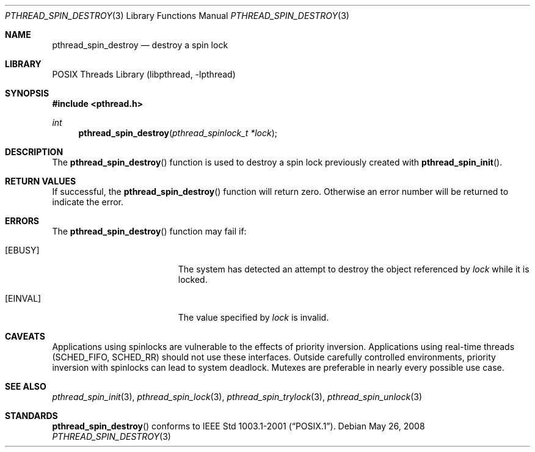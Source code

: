 .\" $NetBSD: pthread_spin_destroy.3,v 1.5 2008/05/26 00:31:08 ad Exp $
.\"
.\" Copyright (c) 2002, 2008 The NetBSD Foundation, Inc.
.\" All rights reserved.
.\" Redistribution and use in source and binary forms, with or without
.\" modification, are permitted provided that the following conditions
.\" are met:
.\" 1. Redistributions of source code must retain the above copyright
.\"    notice, this list of conditions and the following disclaimer.
.\" 2. Redistributions in binary form must reproduce the above copyright
.\"    notice, this list of conditions and the following disclaimer in the
.\"    documentation and/or other materials provided with the distribution.
.\" THIS SOFTWARE IS PROVIDED BY THE NETBSD FOUNDATION, INC. AND CONTRIBUTORS
.\" ``AS IS'' AND ANY EXPRESS OR IMPLIED WARRANTIES, INCLUDING, BUT NOT LIMITED
.\" TO, THE IMPLIED WARRANTIES OF MERCHANTABILITY AND FITNESS FOR A PARTICULAR
.\" PURPOSE ARE DISCLAIMED.  IN NO EVENT SHALL THE FOUNDATION OR CONTRIBUTORS
.\" BE LIABLE FOR ANY DIRECT, INDIRECT, INCIDENTAL, SPECIAL, EXEMPLARY, OR
.\" CONSEQUENTIAL DAMAGES (INCLUDING, BUT NOT LIMITED TO, PROCUREMENT OF
.\" SUBSTITUTE GOODS OR SERVICES; LOSS OF USE, DATA, OR PROFITS; OR BUSINESS
.\" INTERRUPTION) HOWEVER CAUSED AND ON ANY THEORY OF LIABILITY, WHETHER IN
.\" CONTRACT, STRICT LIABILITY, OR TORT (INCLUDING NEGLIGENCE OR OTHERWISE)
.\" ARISING IN ANY WAY OUT OF THE USE OF THIS SOFTWARE, EVEN IF ADVISED OF THE
.\" POSSIBILITY OF SUCH DAMAGE.
.\"
.Dd May 26, 2008
.Dt PTHREAD_SPIN_DESTROY 3
.Os
.Sh NAME
.Nm pthread_spin_destroy
.Nd destroy a spin lock
.Sh LIBRARY
.Lb libpthread
.Sh SYNOPSIS
.In pthread.h
.Ft int
.Fn pthread_spin_destroy "pthread_spinlock_t *lock"
.Sh DESCRIPTION
The
.Fn pthread_spin_destroy
function is used to destroy a spin lock previously created with
.Fn pthread_spin_init .
.Sh RETURN VALUES
If successful, the
.Fn pthread_spin_destroy
function will return zero.
Otherwise an error number will be returned to indicate the error.
.Sh ERRORS
The
.Fn pthread_spin_destroy
function may fail if:
.Bl -tag -width Er
.It Bq Er EBUSY
The system has detected an attempt to destroy the object referenced by
.Fa lock
while it is locked.
.It Bq Er EINVAL
The value specified by
.Fa lock
is invalid.
.El
.Sh CAVEATS
Applications using spinlocks are vulnerable to the effects of priority
inversion.
Applications using real-time threads (SCHED_FIFO, SCHED_RR) should not use
these interfaces.
Outside carefully controlled environments, priority inversion with spinlocks
can lead to system deadlock.
Mutexes are preferable in nearly every possible use case.
.Sh SEE ALSO
.Xr pthread_spin_init 3 ,
.Xr pthread_spin_lock 3 ,
.Xr pthread_spin_trylock 3 ,
.Xr pthread_spin_unlock 3
.Sh STANDARDS
.Fn pthread_spin_destroy
conforms to
.St -p1003.1-2001 .
